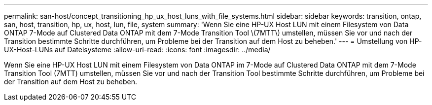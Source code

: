 ---
permalink: san-host/concept_transitioning_hp_ux_host_luns_with_file_systems.html 
sidebar: sidebar 
keywords: transition, ontap, san, host, transition, hp, ux, host, lun, file, system 
summary: 'Wenn Sie eine HP-UX Host LUN mit einem Filesystem von Data ONTAP 7-Mode auf Clustered Data ONTAP mit dem 7-Mode Transition Tool \(7MTT\) umstellen, müssen Sie vor und nach der Transition bestimmte Schritte durchführen, um Probleme bei der Transition auf dem Host zu beheben.' 
---
= Umstellung von HP-UX-Host-LUNs auf Dateisysteme
:allow-uri-read: 
:icons: font
:imagesdir: ../media/


[role="lead"]
Wenn Sie eine HP-UX Host LUN mit einem Filesystem von Data ONTAP im 7-Mode auf Clustered Data ONTAP mit dem 7-Mode Transition Tool (7MTT) umstellen, müssen Sie vor und nach der Transition Tool bestimmte Schritte durchführen, um Probleme bei der Transition auf dem Host zu beheben.
